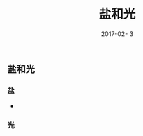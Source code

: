 #+STARTUP: showall
#+OPTIONS: toc:t
#+OPTIONS: num:nil
#+OPTIONS: html-postamble:nil
#+LANGUAGE: zh-CN
#+OPTIONS:   ^:{}
#+TITLE: 盐和光
#+TAGS: 
#+DATE: 2017-02- 3

** 盐和光
*** 盐
- 
*** 光



